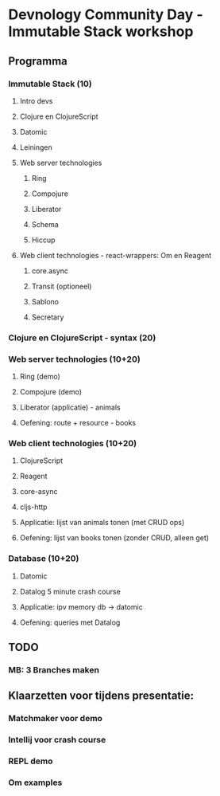 * Devnology Community Day - Immutable Stack workshop

** Programma

*** Immutable Stack (10)
**** Intro devs
**** Clojure en ClojureScript
**** Datomic
**** Leiningen
**** Web server technologies
***** Ring
***** Compojure
***** Liberator
***** Schema
***** Hiccup
**** Web client technologies - react-wrappers: Om en Reagent
***** core.async
***** Transit (optioneel)
***** Sablono
***** Secretary
*** Clojure en ClojureScript - syntax (20)

*** Web server technologies (10+20)
**** Ring (demo)
**** Compojure (demo)
**** Liberator (applicatie) - animals
**** Oefening: route + resource - books

*** Web client technologies (10+20)
**** ClojureScript
**** Reagent
**** core-async
**** cljs-http
**** Applicatie: lijst van animals tonen (met CRUD ops)
**** Oefening: lijst van books tonen (zonder CRUD, alleen get)

*** Database (10+20)
**** Datomic
**** Datalog 5 minute crash course
**** Applicatie: ipv memory db -> datomic
**** Oefening: queries met Datalog

** TODO
*** MB: 3 Branches maken

** Klaarzetten voor tijdens presentatie:

*** Matchmaker voor demo
*** Intellij voor crash course
*** REPL demo
*** Om examples
